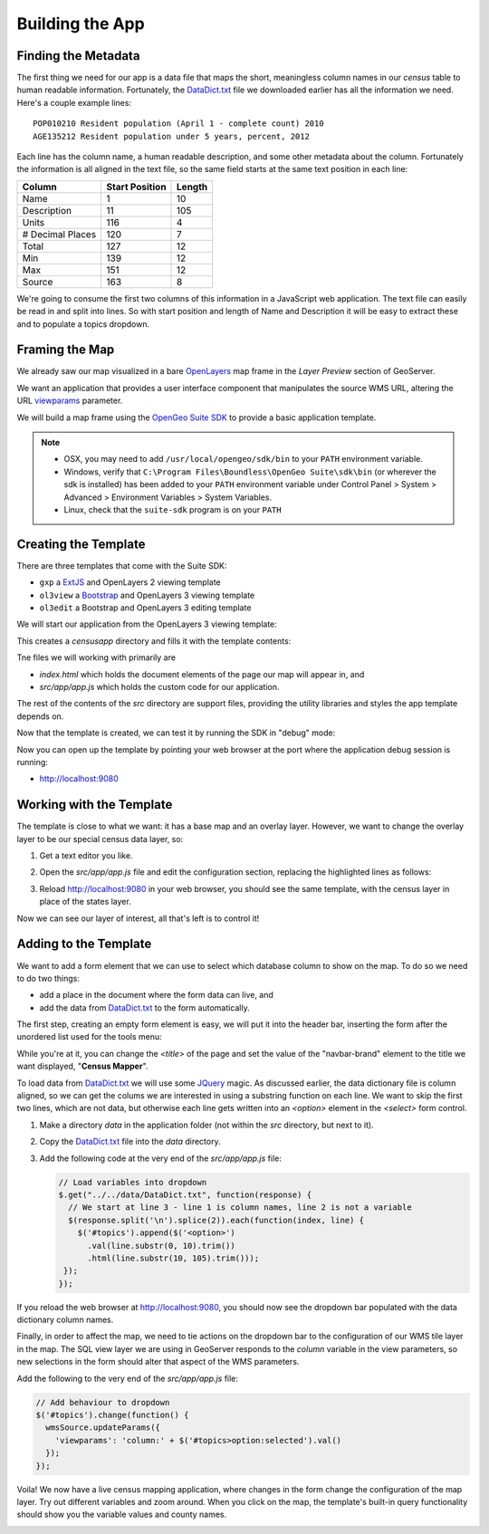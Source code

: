 .. _app_basic:

Building the App
****************

Finding the Metadata
--------------------

The first thing we need for our app is a data file that maps the short, meaningless column names in our *census* table to human readable information. Fortunately, the `DataDict.txt`_ file we downloaded earlier has all the information we need. Here's a couple example lines::

   POP010210 Resident population (April 1 - complete count) 2010                                                      ABS    0      308745538          82   308745538  CENSUS
   AGE135212 Resident population under 5 years, percent, 2012                                                         PCT    1            6.4         0.0        13.3  CENSUS

Each line has the column name, a human readable description, and some other metadata about the column. Fortunately the information is all aligned in the text file, so the same field starts at the same text position in each line:

+------------------+----------------+--------+
| Column           | Start Position | Length |
+==================+================+========+
| Name             | 1              | 10     |
+------------------+----------------+--------+
| Description      | 11             | 105    |
+------------------+----------------+--------+
| Units            | 116            | 4      |
+------------------+----------------+--------+
| # Decimal Places | 120            | 7      |
+------------------+----------------+--------+
| Total            | 127            | 12     |
+------------------+----------------+--------+
| Min              | 139            | 12     |
+------------------+----------------+--------+
| Max              | 151            | 12     |
+------------------+----------------+--------+
| Source           | 163            | 8      |
+------------------+----------------+--------+

We're going to consume the first two columns of this information in a JavaScript web application. The text file can easily be read in and split into lines. So with start position and length of Name and Description it will be easy to extract these and to populate a topics dropdown.


Framing the Map
---------------

We already saw our map visualized in a bare `OpenLayers`_ map frame in the *Layer Preview* section of GeoServer. 

We want an application that provides a user interface component that manipulates the source WMS URL, altering the URL `viewparams <http://docs.geoserver.org/stable/en/user/data/database/sqlview.html#using-a-parametric-sql-view>`_ parameter.

We will build a map frame using the `OpenGeo Suite SDK <http://suite.opengeo.org/opengeo-docs/webapps/index.html#webapps>`_ to provide a basic application template.

.. note::

   * OSX, you may need to add ``/usr/local/opengeo/sdk/bin`` to your ``PATH`` environment variable.
   * Windows, verify that ``C:\Program Files\Boundless\OpenGeo Suite\sdk\bin`` (or wherever the sdk is installed) has been added to your ``PATH`` environment variable under Control Panel > System > Advanced > Environment Variables > System Variables. 
   * Linux, check that the ``suite-sdk`` program is on your ``PATH``

Creating the Template
---------------------
   
There are three templates that come with the Suite SDK:

* ``gxp`` a `ExtJS <http://www.sencha.com/products/extjs/>`_ and OpenLayers 2 viewing template
* ``ol3view`` a `Bootstrap <http://getbootstrap.com>`_ and OpenLayers 3 viewing template
* ``ol3edit`` a Bootstrap and OpenLayers 3 editing template

We will start our application from the OpenLayers 3 viewing template:

.. code-block:: text
   :emphasize-lines: 1

   # suite-sdk create censusapp/ ol3view

   Creating application ...
   Buildfile: /usr/local/opengeo/sdk/build.xml

   checkpath:

   create:
   Created dir: /Users/pramsey/censusapp
   Copying 65 files to /Users/pramsey/censusapp
   Created application: /Users/pramsey/censusapp

   BUILD SUCCESSFUL
   Total time: 0 seconds
        
This creates a `censusapp` directory and fills it with the template contents:

.. code-block:: text
   :emphasize-lines: 2,3

   buildjs.cfg	
   index.html	
   src/app
   src/bootstrap
   src/font-awesome
   src/ol3
   src/bootbox
   src/css
   src/jquery

Tne files we will working with primarily are

* `index.html` which holds the document elements of the page our map will appear in, and
* `src/app/app.js` which holds the custom code for our application.

The rest of the contents of the `src` directory are support files, providing the utility libraries and styles the app template depends on.

Now that the template is created, we can test it by running the SDK in "debug" mode:

.. code-block:: text
   :emphasize-lines: 1

   # suite-sdk debug censusapp/

   Starting debug server for application (use CTRL+C to stop)
   Buildfile: /usr/local/opengeo/sdk/build.xml

   checkpath:

   debug:
   0    [main] INFO  org.eclipse.jetty.server.Server  - jetty-7.6.13.v20130916
   50   [main] INFO  org.eclipse.jetty.server.handler.ContextHandler  - started o.e.j.s.ServletContextHandler{/,null}
   52   [main] WARN  org.eclipse.jetty.server.handler.RequestLogHandler  - !RequestLog
   67   [main] INFO  org.eclipse.jetty.server.AbstractConnector  - Started SelectChannelConnector@0.0.0.0:9080
   68   [main] INFO  ringo.httpserver  - Server on http://localhost:9080 started.  

Now you can open up the template by pointing your web browser at the port where the application debug session is running:

* http://localhost:9080

.. image:: ./img/sdk_blank.png


Working with the Template
-------------------------

The template is close to what we want: it has a base map and an overlay layer. However, we want to change the overlay layer to be our special census data layer, so:

#. Get a text editor you like.
#. Open the `src/app/app.js` file and edit the configuration section, replacing the highlighted lines as follows:

   .. code-block:: text
      :emphasize-lines: 3,4,5,7,9,10,13

       // ========= config section ================================================
       var url = '/geoserver/ows?';
       var featurePrefix = 'opengeo';
       var featureType = 'normalized';
       var featureNS = 'http://opengeo.org';
       var srsName = 'EPSG:900913';
       var geometryName = 'geom';
       var geometryType = 'MultiPolygon';
       var fields = ['fips', 'name', 'data'];
       var layerTitle = 'Census';
       var infoFormat = 'application/vnd.ogc.gml/3.1.1'; // can also be 'text/html'
       var center = [-10764594.758211, 4523072.3184791];
       var zoom = 4;
       // =========================================================================

#. Reload http://localhost:9080 in your web browser, you should see the same template, with the census layer in place of the states layer.

   .. image:: ./img/sdk_census_nobar.png

Now we can see our layer of interest, all that's left is to control it!

Adding to the Template
----------------------

We want to add a form element that we can use to select which database column to show on the map. To do so we need to do two things:

* add a place in the document where the form data can live, and
* add the data from `DataDict.txt`_ to the form automatically.

The first step, creating an empty form element is easy, we will put it into the header bar, inserting the form after the unordered list used for the tools menu:

.. code-block:: html
   :emphasize-lines: 2-5

    </ul>
    <form class="navbar-form navbar-right">
      <div class="form-group">
        <select id="topics" class="form-control"></select>
      </div>
    </form>
    </div><!--/.navbar-collapse -->

While you're at it, you can change the `<title>` of the page and set the value of the "navbar-brand" element to the title we want displayed, "**Census Mapper**".

To load data from `DataDict.txt`_ we will use some `JQuery`_ magic. As discussed earlier, the data dictionary file is column aligned, so we can get the colums we are interested in using a substring function on each line. We want to skip the first two lines, which are not data, but otherwise each line gets written into an `<option>` element in the `<select>` form control.

#. Make a directory `data` in the application folder (not within the `src` directory, but next to it).
#. Copy the `DataDict.txt`_ file into the `data` directory.
#. Add the following code at the very end of the `src/app/app.js` file:

   .. code-block:: javascript

      // Load variables into dropdown
      $.get("../../data/DataDict.txt", function(response) {
        // We start at line 3 - line 1 is column names, line 2 is not a variable
        $(response.split('\n').splice(2)).each(function(index, line) {
          $('#topics').append($('<option>')
            .val(line.substr(0, 10).trim())
            .html(line.substr(10, 105).trim()));
       });
      });

If you reload the web browser at http://localhost:9080, you should now see the dropdown bar populated with the data dictionary column names.

Finally, in order to affect the map, we need to tie actions on the dropdown bar to the configuration of our WMS tile layer in the map. The SQL view layer we are using in GeoServer responds to the `column` variable in the view parameters, so new selections in the form should alter that aspect of the WMS parameters.

Add the following to the very end of the `src/app/app.js` file:

.. code-block:: javascript

   // Add behaviour to dropdown
   $('#topics').change(function() {
     wmsSource.updateParams({
       'viewparams': 'column:' + $('#topics>option:selected').val()
     });
   });

Voila! We now have a live census mapping application, where changes in the form change the configuration of the map layer. Try out different variables and zoom around. When you click on the map, the template's built-in query functionality should show you the variable values and county names.

.. image:: ./img/sdk_census_bar.png


.. _DataDict.txt: _static/data/DataDict.txt
.. _OpenLayers: http://openlayers.org
.. _JQuery: http://jquery.org

